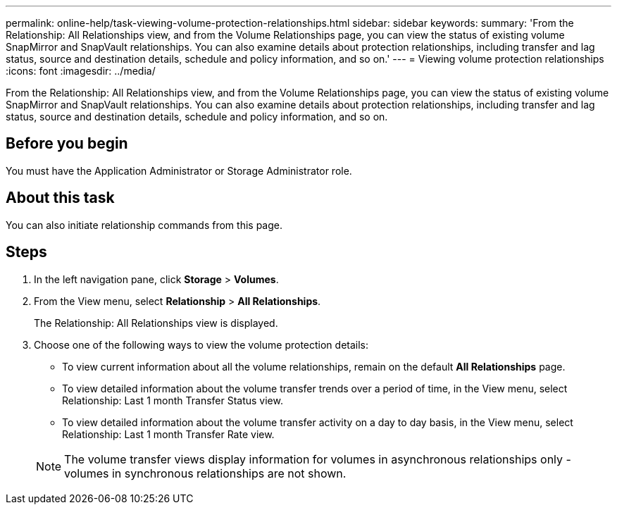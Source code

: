 ---
permalink: online-help/task-viewing-volume-protection-relationships.html
sidebar: sidebar
keywords: 
summary: 'From the Relationship: All Relationships view, and from the Volume Relationships page, you can view the status of existing volume SnapMirror and SnapVault relationships. You can also examine details about protection relationships, including transfer and lag status, source and destination details, schedule and policy information, and so on.'
---
= Viewing volume protection relationships
:icons: font
:imagesdir: ../media/

[.lead]
From the Relationship: All Relationships view, and from the Volume Relationships page, you can view the status of existing volume SnapMirror and SnapVault relationships. You can also examine details about protection relationships, including transfer and lag status, source and destination details, schedule and policy information, and so on.

== Before you begin

You must have the Application Administrator or Storage Administrator role.

== About this task

You can also initiate relationship commands from this page.

== Steps

. In the left navigation pane, click *Storage* > *Volumes*.
. From the View menu, select *Relationship* > *All Relationships*.
+
The Relationship: All Relationships view is displayed.

. Choose one of the following ways to view the volume protection details:
 ** To view current information about all the volume relationships, remain on the default *All Relationships* page.
 ** To view detailed information about the volume transfer trends over a period of time, in the View menu, select Relationship: Last 1 month Transfer Status view.
 ** To view detailed information about the volume transfer activity on a day to day basis, in the View menu, select Relationship: Last 1 month Transfer Rate view.

+
[NOTE]
====
The volume transfer views display information for volumes in asynchronous relationships only - volumes in synchronous relationships are not shown.
====

